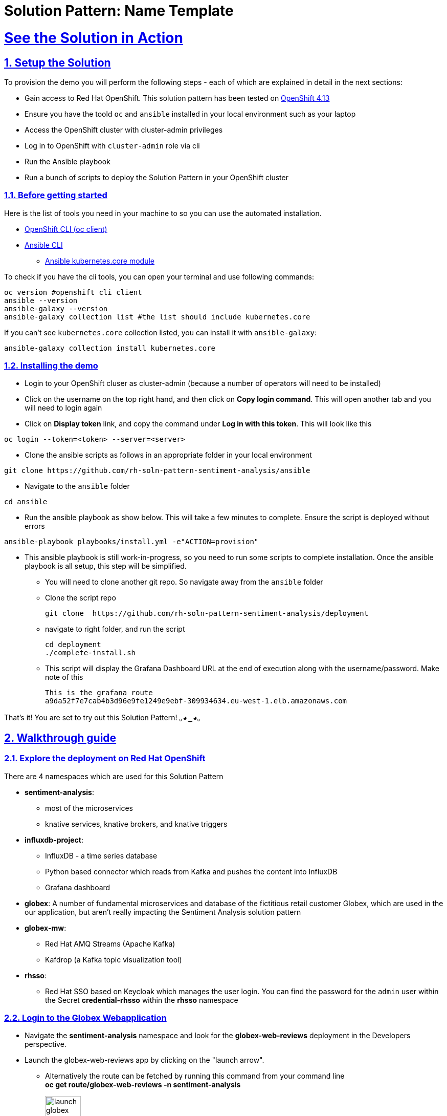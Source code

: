 = Solution Pattern: Name Template
:sectnums:
:sectlinks:
:doctype: book

= See the Solution in Action

== Setup the Solution

To provision the demo you will perform the following steps - each of which are explained in detail in the next sections:

* Gain access to Red Hat OpenShift. This solution pattern has been tested on https://docs.openshift.com/container-platform/4.13/welcome/index.html[OpenShift 4.13^]
* Ensure you have the toold `oc` and `ansible` installed in your local environment such as your laptop
* Access the OpenShift cluster with cluster-admin privileges
* Log in to OpenShift with `cluster-admin` role via cli
* Run the Ansible playbook 
* Run a  bunch of scripts to deploy the Solution Pattern in your OpenShift cluster


=== Before getting started
Here is the list of tools you need in your machine to so you can use the automated installation.

* https://docs.openshift.com/container-platform/4.13/cli_reference/openshift_cli/getting-started-cli.html[OpenShift CLI (oc client)^]
* https://docs.ansible.com/ansible/latest/installation_guide/intro_installation.html[Ansible CLI ^]
** https://docs.ansible.com/ansible/latest/collections/kubernetes/core/k8s_module.html[Ansible kubernetes.core module^]

To check if you have the cli tools, you can open your terminal and use following commands:

[.console-input]
[source,shell script]
----
oc version #openshift cli client
ansible --version
ansible-galaxy --version
ansible-galaxy collection list #the list should include kubernetes.core
----

If you can't see `kubernetes.core` collection listed, you can install it with `ansible-galaxy`:

[.console-input]
[source,shell script]
----
ansible-galaxy collection install kubernetes.core
----


=== Installing the demo

* Login to your OpenShift cluser as cluster-admin (because a number of operators will need to be installed)
* Click on the username on the top right hand, and then click on *Copy login command*. This will open another tab and you will need to login again
* Click on *Display token* link, and copy the command under  *Log in with this token*. This will look like this 
[source,shell script]
----
oc login --token=<token> --server=<server>
----

* Clone the ansible scripts as follows in an appropriate folder in your local environment

[.console-input]
[source,shell script]
----
git clone https://github.com/rh-soln-pattern-sentiment-analysis/ansible
----
* Navigate to the `ansible` folder

[.console-input]
[source,shell script]
----
cd ansible
----

* Run the ansible playbook as show below. This will take a few minutes to complete. Ensure the script is deployed without errors

[.console-input]
[source,shell script]
----
ansible-playbook playbooks/install.yml -e"ACTION=provision"
----

* This ansible playbook is still work-in-progress, so you need to run some scripts to complete installation. Once the ansible playbook is all setup, this step will be simplified.
** You will need to clone another git repo. So navigate away from the `ansible` folder
**  Clone the script repo
+
[.console-input]
[source,shell script]
----
git clone  https://github.com/rh-soln-pattern-sentiment-analysis/deployment
----

** navigate to right folder, and run the script
+
[.console-input]
[source,shell script]
----

cd deployment
./complete-install.sh
----
** This script will display the Grafana Dashboard URL at the end of execution along with the username/password. Make note of this
+
[source,shell script]
----
This is the grafana route
a9da52f7e7cab4b3d96e9fe1249e9ebf-309934634.eu-west-1.elb.amazonaws.com
----


That's it! You are set to try out this Solution Pattern! ｡◕‿◕｡


== Walkthrough guide

=== Explore the deployment on Red Hat OpenShift
There are 4 namespaces which are used for this Solution Pattern

* *sentiment-analysis*: 
** most of the microservices
** knative services, knative brokers, and  knative triggers
* *influxdb-project*: 
** InfluxDB - a time series database 
** Python based connector which reads from Kafka and pushes the content into InfluxDB  
** Grafana dashboard
* *globex*: A number of fundamental microservices and database of the fictitious retail customer Globex, which are used in the our application, but aren't really impacting the Sentiment Analysis solution pattern
* *globex-mw*: 
** Red Hat AMQ Streams (Apache Kafka) 
** Kafdrop (a Kafka topic visualization tool)
* *rhsso*:
** Red Hat SSO based on Keycloak which manages the user login. You can find the password for the `admin` user within the Secret *credential-rhsso* within the *rhsso* namespace

=== Login to the Globex Webapplication

* Navigate the *sentiment-analysis* namespace and look for the *globex-web-reviews* deployment in the Developers perspective. 
* Launch the globex-web-reviews app by clicking on the "launch arrow". 
** Alternatively the route can be fetched by running this command from your command line +
*oc get route/globex-web-reviews -n sentiment-analysis*
+
image:launch-globex.png[width=30%]
* A number of users have been already setup for you
** Choose any of these as login user names: *asilva*, *mmiller*, *asanders*, *cjones* or *pwong*
** All users have  the same password:  *openshift*
* Once you login, you can navigate to the *Cool Stufff Store* from the top menubar and click on any of the products to view the product details.
+
image:coolstuff-store.png[]

=== Review Moderation scenario
* Type in a review comment -  which is socially acceptable and not abusive - and submit the review. 
+
image:enter-review.png[]
* You will see a notification on the screen that the review has been submitted
+
image:view-review.png[]
* Wait for a fewseconds and the review would appear on the page - if your review was moderated as acceptable.
* If you are adventurous, try one with abusive langage - not that we encourage this behaviour :) - but let's put the system through its paces
** You would notice that this review (ideally) will not appear on the screen. 

Let us now trace the flow of the reviews across the various systems

* The review gets submitted to the *globex.reviews* kafka topic, which then gets picked up by the Intelligent App *aiml-moderate-reviews*
** This service routes the reviews to either *reviews.moderated* topic or *reviews.denied* topic depending on whether review's languge was acceptable or not
+
image:aiml-moderate-reviews-app.png[]
* You can view these topics through Kafkdrop. To access Kafdrop, navigate to *globex-mw* namespace, and launch kafdrop.
* Filter the topics with the word *review* to see a list of relevant topics
+
image:reviews-topics.png[]
* Click on each of the topics to see the actual messages.
* This is the *reviews.moderated* topic. You will notic that the message is a JSON.
** What is even more interestig is the headers of this message *ce-type* and *ce-source*
** These headers are present because the messages are all managed as https://cloudevents.io/[Cloud Events^]. CloudEvents is a a specification for describing event data in a common way. 
+
image:moderated-review.png[]

=== Sentiment Analysis scenario
* Remember the grafana link that you made a note of? Now is a good time to navigate to that URL. Login using *admin/graphsRcool*
* Click on left-hand menu, and click on *Dashboards* Now click on the *General* folder displayed
** This will show a link to *GLOBEX Sentiment Analysis Dashboard*. Click on this to launch the Dashboard
+
image:grafana-landing.png[]
* Navigate to the Globex Sentiment Analysis Dashboard

You will see a couple of data there from the reviews you had submitted in the previous step - nothing much to talk about! Yet..... +

Let's use a simulator to submit a number of reviews to see some serious stuff!!  \m/

* Navigate back to the `sentiment-analysis` namespace and look for the `reviews-simulator` deployment and launch it. 
+
image:reviews-simulator.png[width=30%]
* This is deployed as a knative services with zero replica. So you can see a pod getting created as soon as you launch it.
* Click on the *POST*, and then the *Try it out* button.
* Choose the *Clothing Catalogue* option, and click *Execute*. A number of random reviews are generated for you.
+
image:simulate-clothing-reviews.png[]
* Go ahead and try out the *Bags* option as well!
* Give it a go a few more times maybe


Alright.. Let's go check out the Grafana Dashboard.. 

* You can view a doughnut shaped chart right on top of the page showing the breakup of the overall sentiment across Globex. 
* Right below this, you will also see the charts showing the sentiment analysis breakup for Clothing and Bags. 
+
image::clothing-dashboard.png[] 
* You can duplicate these charts with other Catalgues as well. Here is a list of all of the possible catalogues 
** clothing
** bags
** utensils
** office supplies
** fashion accessory
** electronics
** sports equipment

* You can generate more reviews for the *Bags Catalogue* using the simulator to view more data on the dashboard.
+
image:bag-dashboard.png[]
* You can also view the Tabular Data of the Bags and Clothing catalogues
+
image:tabular-data.png[] 

Well done! You have come to the end of the demo. You can have a look at all this code here: https://github.com/rh-soln-pattern-sentiment-analysis

Errors? Issues? Feel free to submit questions or file a bug.  And you are welcome to contribute too ツ

All the images are here: https://quay.io/organization/globex-sentiment-analysis